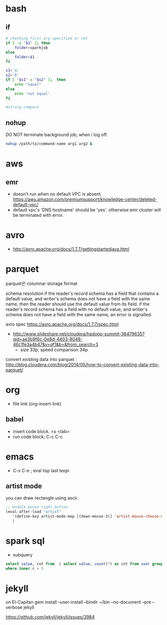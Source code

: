 * bash
** if
#+BEGIN_SRC sh
  # checking first arg specified or not
  if [ -z "$1" ]; then    
      folder=sparkjob
  else
      folder=$1
  fi

  s1='a'
  s2='b'
  if [ "$s1" = "$s2" ];  then
      echo "equal"
  else
      echo 'not equal'
  fi

  #string compare
#+END_SRC

#+RESULTS:
: not equal

** nohup
DO NOT terminate background job, when i log off.
#+BEGIN_SRC bash
nohup /path/to/command-name arg1 arg2 &
#+END_SRC

* aws
** emr
- doesn't run when no default VPC is absent. https://aws.amazon.com/premiumsupport/knowledge-center/deleted-default-vpc/
- default vpc's 'DNS hostname' should be 'yes'. otherwise emr cluster will be terminated with error.

* avro
- http://avro.apache.org/docs/1.7.7/gettingstartedjava.html

* parquet 
parquet은 columnar storage format


schema resolution
if the reader's record schema has a field that contains a default value, and writer's schema does not have a field with the same name, then the reader should use the default value from its field.
if the reader's record schema has a field with no default value, and writer's schema does not have a field with the same name, an error is signalled.

avro spec
https://avro.apache.org/docs/1.7.7/spec.html

- http://www.slideshare.net/cloudera/hadoop-summit-36479635?qid=ae3b9f6c-0e8d-4403-8048-46c1fe3a4b47&v=qf1&b=&from_search=3
  - size 33p, speed comparison 34p

convert existing data into parquet :  http://blog.cloudera.com/blog/2014/05/how-to-convert-existing-data-into-parquet/

* org
- file link (org-insert-link)
** babel
- insert code block. <s <tab>
- run code block; C-c C-c

* emacs
- C-x C-e ; eval lisp last lexpr
** artist mode
you can draw rectangle using ascii. 
#+BEGIN_SRC lisp
;; enable mouse right button
(eval-after-load "artist"
   '(define-key artist-mode-map [(down-mouse-3)] 'artist-mouse-choose-operation)
   )
#+END_SRC

* spark sql
- subquery 
#+BEGIN_SRC sql
select value, cnt from  ( select value, count(*) as cnt from user group by d order by d ) inner
where inner.c > 5
#+END_SRC

* jekyll
on El-Capitan
gem install --user-install --bindir ~/bin --no-document --pre --verbose jekyll

https://github.com/jekyll/jekyll/issues/3984
